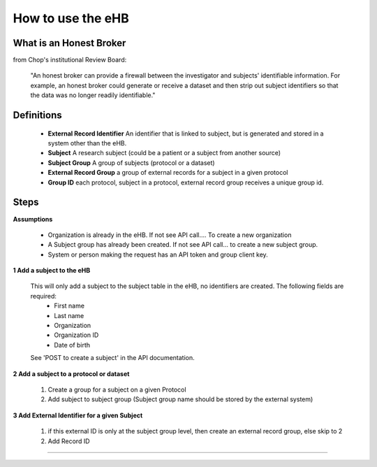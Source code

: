 **How to use the eHB**
=======================

**What is an Honest Broker**
----------------------------
from Chop's institutional Review Board:


    "An honest broker can provide a firewall between the investigator and subjects' identifiable information. For example, an honest broker could generate or receive a dataset and then strip out subject identifiers so that the data was no longer readily identifiable."


**Definitions**
----------------

  - **External Record Identifier** An identifier that is linked to  subject, but is generated and stored in a system other than the eHB.
  - **Subject** A research subject (could be a patient or a subject from another source)
  - **Subject Group** A group of subjects (protocol or a dataset)
  - **External Record Group** a group of external records for a subject in a given protocol
  - **Group ID** each protocol, subject in a protocol, external record group receives a unique group id.

**Steps**
-----------

**Assumptions**

    * Organization is already in the eHB. If not see API call…. To create a new organization
    * A Subject group has already been created. If not see API call… to create a new subject group.
    * System or person making the request has an API token and group client key.

**1 Add a subject to the eHB**

    This will only add a subject to the subject table in the eHB, no identifiers are created. The following fields are required:
      * First name
      * Last name
      * Organization
      * Organization ID
      * Date of birth
    See 'POST to create a subject' in the API documentation.

**2 Add a subject to a protocol or dataset**

      1. Create a group for a subject on a given Protocol
      2. Add subject to subject group (Subject group name should be stored by the external system)

**3 Add External Identifier for a given Subject**

      1. if this external ID is only at the subject group level, then create an external record group, else skip to 2
      2. Add Record ID

------------------------------------------------------------------------------------------------------------------------------------------------------------------------------------------------------------------------------------------------------------------------
